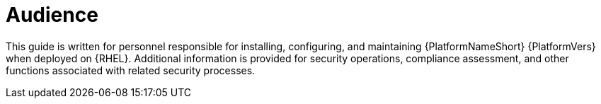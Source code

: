 // Module included in the following assemblies:
// downstream/assemblies/aap-hardening/assembly-intro-to-aap-hardening.adoc

[id="con-security-guide-audience_{context}"]

= Audience

[role="_abstract"]
This guide is written for personnel responsible for installing, configuring, and maintaining {PlatformNameShort} {PlatformVers} when deployed on {RHEL}. Additional information is provided for security operations, compliance assessment, and other functions associated with related security processes.
